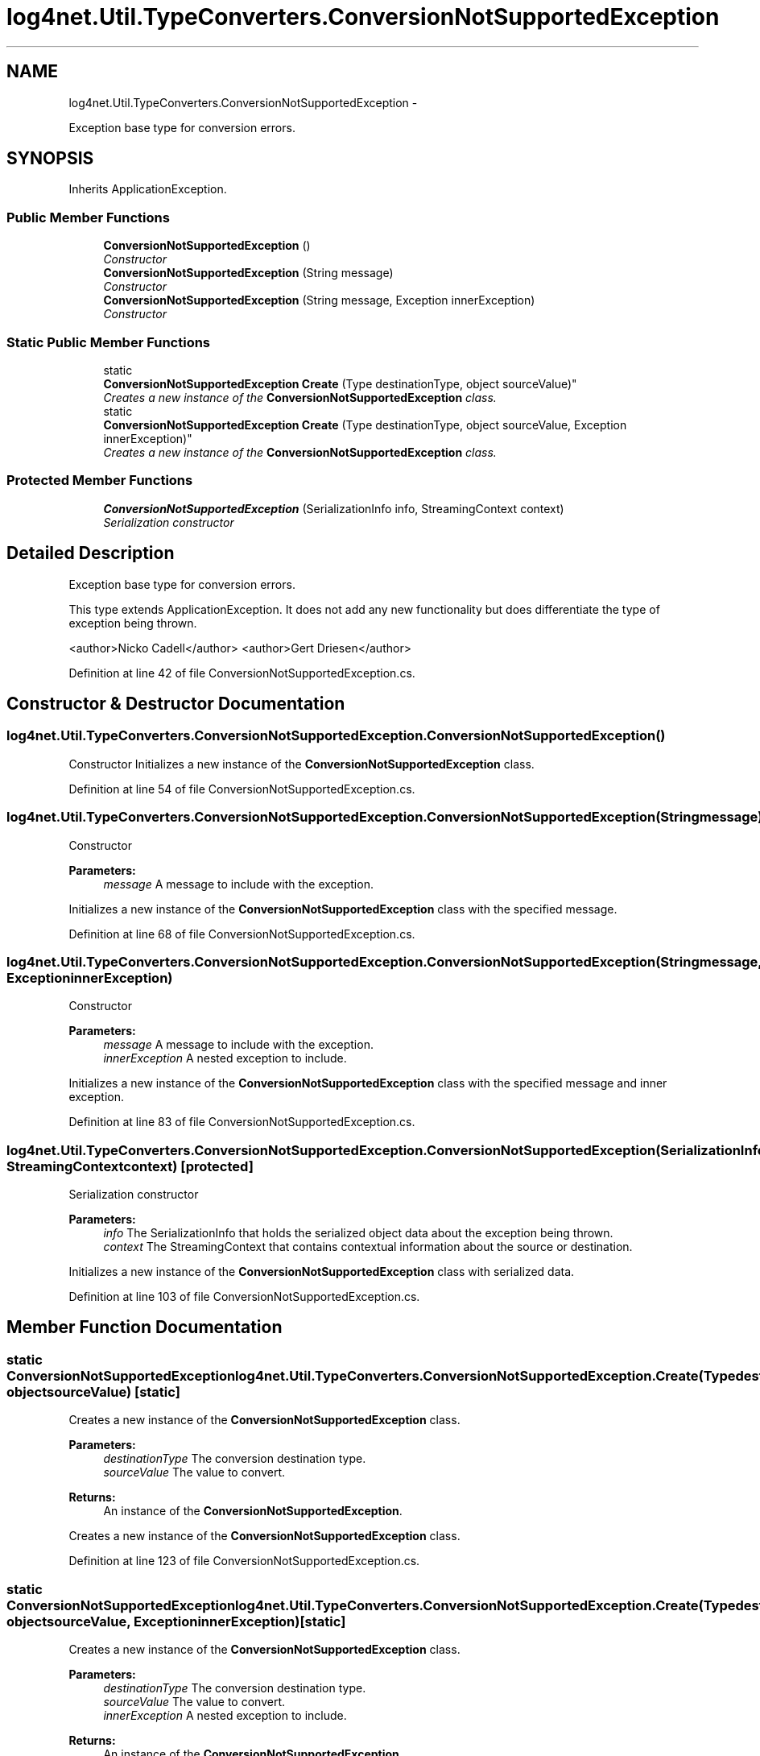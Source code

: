 .TH "log4net.Util.TypeConverters.ConversionNotSupportedException" 3 "Fri Jul 5 2013" "Version 1.0" "HSA.InfoSys" \" -*- nroff -*-
.ad l
.nh
.SH NAME
log4net.Util.TypeConverters.ConversionNotSupportedException \- 
.PP
Exception base type for conversion errors\&.  

.SH SYNOPSIS
.br
.PP
.PP
Inherits ApplicationException\&.
.SS "Public Member Functions"

.in +1c
.ti -1c
.RI "\fBConversionNotSupportedException\fP ()"
.br
.RI "\fIConstructor \fP"
.ti -1c
.RI "\fBConversionNotSupportedException\fP (String message)"
.br
.RI "\fIConstructor \fP"
.ti -1c
.RI "\fBConversionNotSupportedException\fP (String message, Exception innerException)"
.br
.RI "\fIConstructor \fP"
.in -1c
.SS "Static Public Member Functions"

.in +1c
.ti -1c
.RI "static 
.br
\fBConversionNotSupportedException\fP \fBCreate\fP (Type destinationType, object sourceValue)"
.br
.RI "\fICreates a new instance of the \fBConversionNotSupportedException\fP class\&. \fP"
.ti -1c
.RI "static 
.br
\fBConversionNotSupportedException\fP \fBCreate\fP (Type destinationType, object sourceValue, Exception innerException)"
.br
.RI "\fICreates a new instance of the \fBConversionNotSupportedException\fP class\&. \fP"
.in -1c
.SS "Protected Member Functions"

.in +1c
.ti -1c
.RI "\fBConversionNotSupportedException\fP (SerializationInfo info, StreamingContext context)"
.br
.RI "\fISerialization constructor \fP"
.in -1c
.SH "Detailed Description"
.PP 
Exception base type for conversion errors\&. 

This type extends ApplicationException\&. It does not add any new functionality but does differentiate the type of exception being thrown\&. 
.PP
<author>Nicko Cadell</author> <author>Gert Driesen</author> 
.PP
Definition at line 42 of file ConversionNotSupportedException\&.cs\&.
.SH "Constructor & Destructor Documentation"
.PP 
.SS "log4net\&.Util\&.TypeConverters\&.ConversionNotSupportedException\&.ConversionNotSupportedException ()"

.PP
Constructor Initializes a new instance of the \fBConversionNotSupportedException\fP class\&. 
.PP
Definition at line 54 of file ConversionNotSupportedException\&.cs\&.
.SS "log4net\&.Util\&.TypeConverters\&.ConversionNotSupportedException\&.ConversionNotSupportedException (Stringmessage)"

.PP
Constructor 
.PP
\fBParameters:\fP
.RS 4
\fImessage\fP A message to include with the exception\&.
.RE
.PP
.PP
Initializes a new instance of the \fBConversionNotSupportedException\fP class with the specified message\&. 
.PP
Definition at line 68 of file ConversionNotSupportedException\&.cs\&.
.SS "log4net\&.Util\&.TypeConverters\&.ConversionNotSupportedException\&.ConversionNotSupportedException (Stringmessage, ExceptioninnerException)"

.PP
Constructor 
.PP
\fBParameters:\fP
.RS 4
\fImessage\fP A message to include with the exception\&.
.br
\fIinnerException\fP A nested exception to include\&.
.RE
.PP
.PP
Initializes a new instance of the \fBConversionNotSupportedException\fP class with the specified message and inner exception\&. 
.PP
Definition at line 83 of file ConversionNotSupportedException\&.cs\&.
.SS "log4net\&.Util\&.TypeConverters\&.ConversionNotSupportedException\&.ConversionNotSupportedException (SerializationInfoinfo, StreamingContextcontext)\fC [protected]\fP"

.PP
Serialization constructor 
.PP
\fBParameters:\fP
.RS 4
\fIinfo\fP The SerializationInfo that holds the serialized object data about the exception being thrown\&.
.br
\fIcontext\fP The StreamingContext that contains contextual information about the source or destination\&.
.RE
.PP
.PP
Initializes a new instance of the \fBConversionNotSupportedException\fP class with serialized data\&. 
.PP
Definition at line 103 of file ConversionNotSupportedException\&.cs\&.
.SH "Member Function Documentation"
.PP 
.SS "static \fBConversionNotSupportedException\fP log4net\&.Util\&.TypeConverters\&.ConversionNotSupportedException\&.Create (TypedestinationType, objectsourceValue)\fC [static]\fP"

.PP
Creates a new instance of the \fBConversionNotSupportedException\fP class\&. 
.PP
\fBParameters:\fP
.RS 4
\fIdestinationType\fP The conversion destination type\&.
.br
\fIsourceValue\fP The value to convert\&.
.RE
.PP
\fBReturns:\fP
.RS 4
An instance of the \fBConversionNotSupportedException\fP\&.
.RE
.PP
.PP
Creates a new instance of the \fBConversionNotSupportedException\fP class\&. 
.PP
Definition at line 123 of file ConversionNotSupportedException\&.cs\&.
.SS "static \fBConversionNotSupportedException\fP log4net\&.Util\&.TypeConverters\&.ConversionNotSupportedException\&.Create (TypedestinationType, objectsourceValue, ExceptioninnerException)\fC [static]\fP"

.PP
Creates a new instance of the \fBConversionNotSupportedException\fP class\&. 
.PP
\fBParameters:\fP
.RS 4
\fIdestinationType\fP The conversion destination type\&.
.br
\fIsourceValue\fP The value to convert\&.
.br
\fIinnerException\fP A nested exception to include\&.
.RE
.PP
\fBReturns:\fP
.RS 4
An instance of the \fBConversionNotSupportedException\fP\&.
.RE
.PP
.PP
Creates a new instance of the \fBConversionNotSupportedException\fP class\&. 
.PP
Definition at line 140 of file ConversionNotSupportedException\&.cs\&.

.SH "Author"
.PP 
Generated automatically by Doxygen for HSA\&.InfoSys from the source code\&.
